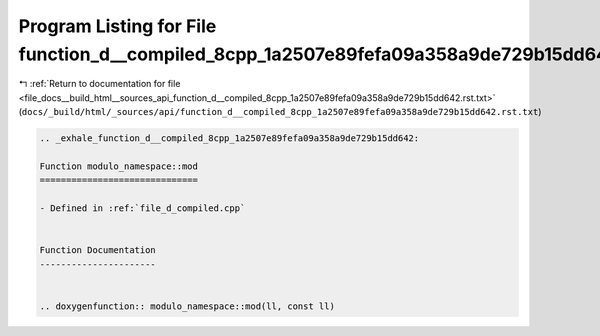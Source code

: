 
.. _program_listing_file_docs__build_html__sources_api_function_d__compiled_8cpp_1a2507e89fefa09a358a9de729b15dd642.rst.txt:

Program Listing for File function_d__compiled_8cpp_1a2507e89fefa09a358a9de729b15dd642.rst.txt
=============================================================================================

|exhale_lsh| :ref:`Return to documentation for file <file_docs__build_html__sources_api_function_d__compiled_8cpp_1a2507e89fefa09a358a9de729b15dd642.rst.txt>` (``docs/_build/html/_sources/api/function_d__compiled_8cpp_1a2507e89fefa09a358a9de729b15dd642.rst.txt``)

.. |exhale_lsh| unicode:: U+021B0 .. UPWARDS ARROW WITH TIP LEFTWARDS

.. code-block:: cpp

   .. _exhale_function_d__compiled_8cpp_1a2507e89fefa09a358a9de729b15dd642:
   
   Function modulo_namespace::mod
   ==============================
   
   - Defined in :ref:`file_d_compiled.cpp`
   
   
   Function Documentation
   ----------------------
   
   
   .. doxygenfunction:: modulo_namespace::mod(ll, const ll)
